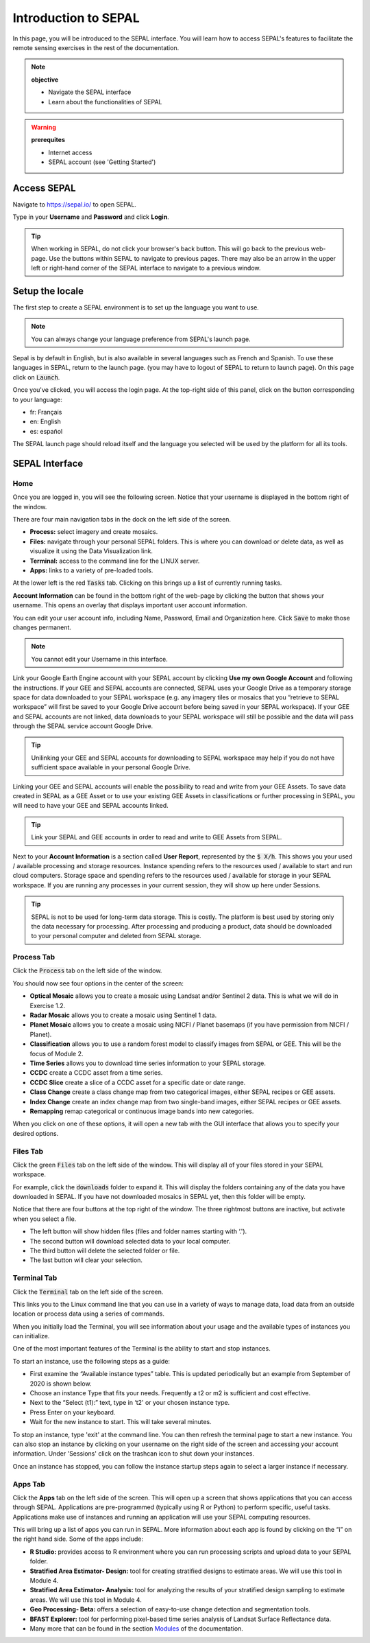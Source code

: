 Introduction to SEPAL
=====================

In this page, you will be introduced to the SEPAL interface. You will learn how to access SEPAL's features to facilitate the remote sensing exercises in the rest of the documentation.

.. note::

    **objective**

    -   Navigate the SEPAL interface
    -   Learn about the functionalities of SEPAL

.. warning::

    **prerequites**

    -   Internet access
    -   SEPAL account (see 'Getting Started')
            

Access SEPAL
------------

Navigate to `https://sepal.io/ <https://sepal.io/>`_ to open SEPAL.

Type in your **Username** and **Password** and click **Login**.

.. image:: ../_images/setup/presentation/sepal_login.png
   :alt: SEPAL login page
   :align: center

.. tip::
   When working in SEPAL, do not click your browser's back button. This will go back to the previous web-page. Use the buttons within SEPAL to navigate to previous pages. There may also be an arrow in the upper left or right-hand corner of the SEPAL interface to navigate to a previous window.

Setup the locale
----------------

.. youtube:: Lv0HwPDQx50
    :align: center

The first step to create a SEPAL environment is to set up the language you want to use. 

.. note::

    You can always change your language preference from SEPAL's launch page.

Sepal is by default in English, but is also available in several languages such as French and Spanish. To use these languages in SEPAL, return to the launch page. (you may have to logout of SEPAL to return to launch page). On this page click on :code:`Launch`.

Once you've clicked, you will access the login page. At the top-right side of this panel, click on the button corresponding to your language: 

- fr: Français
- en: English
- es: español

The SEPAL launch page should reload itself and the language you selected will be used by the platform for all its tools. 

SEPAL Interface
---------------

Home
^^^^

Once you are logged in, you will see the following screen. Notice that your username is displayed in the bottom right of the window.

.. image:: ../_images/setup/presentation/sepal_home.png
   :alt: SEPAL home screen
   :align: center

There are four main navigation tabs in the dock on the left side of the screen.

-   **Process:** select imagery and create mosaics.
-   **Files:** navigate through your personal SEPAL folders. This is where you can download or delete data, as well as visualize it using the Data Visualization link.
-   **Terminal:** access to the command line for the LINUX server.
-   **Apps:** links to a variety of pre-loaded tools.

At the lower left is the red :code:`Tasks` tab. Clicking on this brings up a list of currently running tasks.

**Account Information** can be found in the bottom right of the web-page by clicking the button that shows your username. This opens an overlay that displays important user account information.

You can edit your user account info, including Name, Password, Email and Organization here. Click :code:`Save` to make those changes permanent. 

.. note::

    You cannot edit your Username in this interface.

Link your Google Earth Engine account with your SEPAL account by clicking **Use my own Google Account** and following the instructions. If your GEE and SEPAL accounts are connected, SEPAL uses your Google Drive as a temporary storage space for data downloaded to your SEPAL workspace (e.g. any imagery tiles or mosaics that you “retrieve to SEPAL workspace” will first be saved to your Google Drive account before being saved in your SEPAL workspace). If your GEE and SEPAL accounts are not linked, data downloads to your SEPAL workspace will still be possible and the data will pass through the SEPAL service account Google Drive.

.. tip::

   Unilinking your GEE and SEPAL accounts for downloading to SEPAL workspace may help if you do not have sufficient space available in your personal Google Drive.

Linking your GEE and SEPAL accounts will enable the possibility to read and write from your GEE Assets. To save data created in SEPAL as a GEE Asset or to use your existing GEE Assets in classifications or further processing in SEPAL, you will need to have your GEE and SEPAL accounts linked.

.. tip::

   Link your SEPAL and GEE accounts in order to read and write to GEE Assets from SEPAL.

Next to your **Account Information** is a section called **User Report**, represented by the :code:`$ X/h`. This shows you your used / available processing and storage resources. Instance spending refers to the resources used / available to start and run cloud computers. Storage space and spending refers to the resources used / available for storage in your SEPAL workspace. If you are running any processes in your current session, they will show up here under Sessions.

.. image:: ../_images/setup/presentation/user_report_panel.png
   :alt: User Report panel.
   :width: 350px
   :align: center
   
.. tip::

   SEPAL is not to be used for long-term data storage. This is costly. The platform is best used by storing only the data necessary for processing. After processing and producing a product, data should be downloaded to your personal computer and deleted from SEPAL storage.
   

Process Tab
^^^^^^^^^^^

Click the :code:`Process` tab on the left side of the window.

.. image:: ../_images/setup/presentation/process_tab_location.png
   :alt: Arrow pointing out the process tab location
   :align: center

You should now see four options in the center of the screen:

-   **Optical Mosaic** allows you to create a mosaic using Landsat and/or Sentinel 2 data. This is what we will do in Exercise 1.2.
-   **Radar Mosaic** allows you to create a mosaic using Sentinel 1 data.
-   **Planet Mosaic** allows you to create a mosaic using NICFI / Planet basemaps (if you have permission from NICFI / Planet).
-   **Classification** allows you to use a random forest model to classify images from SEPAL or GEE. This will be the focus of Module 2.
-   **Time Series** allows you to download time series information to your SEPAL storage.
-   **CCDC** create a CCDC asset from a time series.
-   **CCDC Slice** create a slice of a CCDC asset for a specific date or date range.
-   **Class Change** create a class change map from two categorical images, either SEPAL recipes or GEE assets.
-   **Index Change** create an index change map from two single-band images, either SEPAL recipes or GEE assets.
-   **Remapping** remap categorical or continuous image bands into new categories.

When you click on one of these options, it will open a new tab with the GUI interface that allows you to specify your desired options.

Files Tab
^^^^^^^^^

Click the green :code:`Files` tab on the left side of the window. This will display all of your files stored in your SEPAL workspace.

For example, click the :code:`downloads` folder to expand it. This will display the folders containing any of the data you have downloaded in SEPAL. If you have not downloaded mosaics in SEPAL yet, then this folder will be empty.

.. image:: ../_images/setup/presentation/files_menu.png
   :alt: The files menu
   :align: center
   :width: 350

Notice that there are four buttons at the top right of the window. The three rightmost buttons are inactive, but activate when you select a file.

-   The left button will show hidden files (files and folder names starting with ‘.').
-   The second button will download selected data to your local computer.
-   The third button will delete the selected folder or file.
-   The last button will clear your selection.

Terminal Tab
^^^^^^^^^^^^

Click the :code:`Terminal` tab on the left side of the screen.

This links you to the Linux command line that you can use in a variety of ways to manage data, load data from an outside location or process data using a series of commands.

When you initially load the Terminal, you will see information about your usage and the available types of instances you can initialize.

One of the most important features of the Terminal is the ability to start and stop instances. 

To start an instance, use the following steps as a guide:

-   First examine the “Available instance types” table. This is updated periodically but an example from September of 2020 is shown below.
-   Choose an instance Type that fits your needs. Frequently a t2 or m2 is sufficient and cost effective.
-   Next to the “Select (t1):” text, type in ‘t2' or your chosen instance type.
-   Press Enter on your keyboard.
-   Wait for the new instance to start. This will take several minutes.

To stop an instance, type 'exit' at the command line. You can then refresh the terminal page to start a new instance. You can also stop an instance by clicking on your username on the right side of the screen and accessing your account information. Under 'Sessions' click on the trashcan icon to shut down your instances.

Once an instance has stopped, you can follow the instance startup steps again to select a larger instance if necessary.

.. image:: ../_images/setup/presentation/terminal.png
   :alt: The terminal page, including an example of changing the instance
   :align: center
   :width: 450

Apps Tab
^^^^^^^^

Click the **Apps** tab on the left side of the screen. This will open up a screen that shows applications that you can access through SEPAL. Applications are pre-programmed (typically using R or Python) to perform specific, useful tasks. Applications make use of instances and running an application will use your SEPAL computing resources.

.. image:: ../_images/setup/presentation/apps_interface.png
   :alt: The Apps interface
   :align: center

This will bring up a list of apps you can run in SEPAL. More information about each app is found by clicking on the “i” on the right hand side. Some of the apps include:

-   **R Studio:** provides access to R environment where you can run processing scripts and upload data to your SEPAL folder.
-   **Stratified Area Estimator- Design:** tool for creating stratified designs to estimate areas. We will use this tool in Module 4.
-   **Stratified Area Estimator- Analysis:** tool for analyzing the results of your stratified design sampling to estimate areas. We will use this tool in Module 4.
-   **Geo Processing- Beta:** offers a selection of easy-to-use change detection and segmentation tools.
-   **BFAST Explorer:** tool for performing pixel-based time series analysis of Landsat Surface Reflectance data.
-   Many more that can be found in the section `Modules <../modules/index.html>`_ of the documentation.
